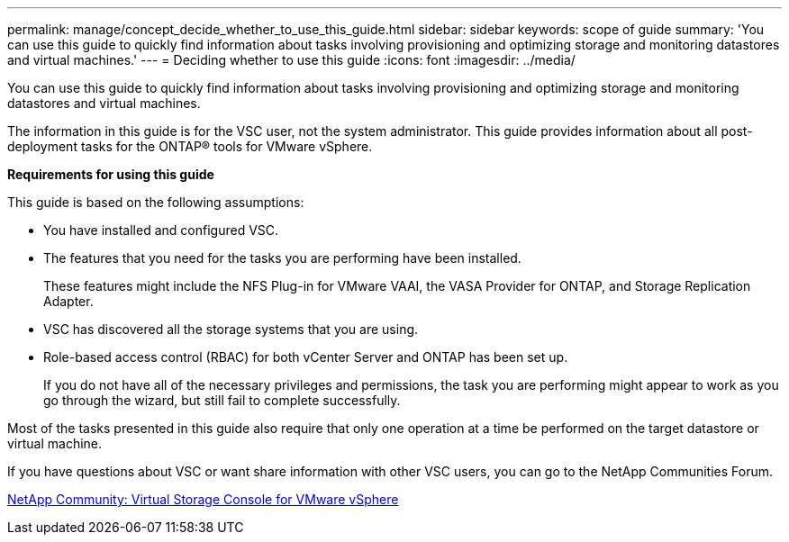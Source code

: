 ---
permalink: manage/concept_decide_whether_to_use_this_guide.html
sidebar: sidebar
keywords: scope of guide
summary: 'You can use this guide to quickly find information about tasks involving provisioning and optimizing storage and monitoring datastores and virtual machines.'
---
= Deciding whether to use this guide
:icons: font
:imagesdir: ../media/

[.lead]
You can use this guide to quickly find information about tasks involving provisioning and optimizing storage and monitoring datastores and virtual machines.

The information in this guide is for the VSC user, not the system administrator. This guide provides information about all post-deployment tasks for the ONTAP® tools for VMware vSphere.

*Requirements for using this guide*

This guide is based on the following assumptions:

* You have installed and configured VSC.
* The features that you need for the tasks you are performing have been installed.
+
These features might include the NFS Plug-in for VMware VAAI, the VASA Provider for ONTAP, and Storage Replication Adapter.

* VSC has discovered all the storage systems that you are using.
* Role-based access control (RBAC) for both vCenter Server and ONTAP has been set up.
+
If you do not have all of the necessary privileges and permissions, the task you are performing might appear to work as you go through the wizard, but still fail to complete successfully.

Most of the tasks presented in this guide also require that only one operation at a time be performed on the target datastore or virtual machine.

If you have questions about VSC or want share information with other VSC users, you can go to the NetApp Communities Forum.

https://community.netapp.com/t5/Products-and-Services/ct-p/products-and-solutions[NetApp Community: Virtual Storage Console for VMware vSphere]
